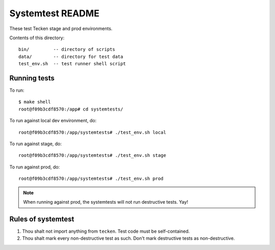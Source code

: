 =================
Systemtest README
=================

These test Tecken stage and prod environments.

Contents of this directory::

    bin/         -- directory of scripts
    data/        -- directory for test data
    test_env.sh  -- test runner shell script



Running tests
=============

To run::

   $ make shell
   root@f09b3cdf8570:/app# cd systemtests/

To run against local dev environment, do::

   root@f09b3cdf8570:/app/systemtests# ./test_env.sh local

To run against stage, do::

   root@f09b3cdf8570:/app/systemtests# ./test_env.sh stage

To run against prod, do::

   root@f09b3cdf8570:/app/systemtests# ./test_env.sh prod

.. Note::

   When running against prod, the systemtests will not run destructive tests.
   Yay!


Rules of systemtest
===================

1. Thou shalt not import anything from ``tecken``. Test code must be
   self-contained.

2. Thou shalt mark every non-destructive test as such. Don't mark destructive
   tests as non-destructive.

